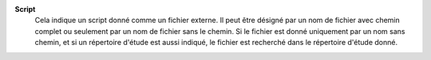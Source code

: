 .. index:: single: Script

**Script**
    Cela indique un script donné comme un fichier externe. Il peut être désigné
    par un nom de fichier avec chemin complet ou seulement par un nom de
    fichier sans le chemin. Si le fichier est donné uniquement par un nom sans
    chemin, et si un répertoire d'étude est aussi indiqué, le fichier est
    recherché dans le répertoire d'étude donné.
